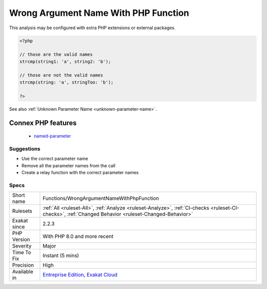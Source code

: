 .. _functions-wrongargumentnamewithphpfunction:

.. _wrong-argument-name-with-php-function:

Wrong Argument Name With PHP Function
+++++++++++++++++++++++++++++++++++++

.. meta\:\:
	:description:
		Wrong Argument Name With PHP Function: The name of the argument provided is not a valid parameter name for that PHP native function or method.
	:twitter:card: summary_large_image
	:twitter:site: @exakat
	:twitter:title: Wrong Argument Name With PHP Function
	:twitter:description: Wrong Argument Name With PHP Function: The name of the argument provided is not a valid parameter name for that PHP native function or method
	:twitter:creator: @exakat
	:twitter:image:src: https://www.exakat.io/wp-content/uploads/2020/06/logo-exakat.png
	:og:image: https://www.exakat.io/wp-content/uploads/2020/06/logo-exakat.png
	:og:title: Wrong Argument Name With PHP Function
	:og:type: article
	:og:description: The name of the argument provided is not a valid parameter name for that PHP native function or method
	:og:url: https://php-tips.readthedocs.io/en/latest/tips/Functions/WrongArgumentNameWithPhpFunction.html
	:og:locale: en
  The name of the argument provided is not a valid parameter name for that PHP native function or method. 
This analysis may be configured with extra PHP extensions or external packages.

.. code-block:: php
   
   <?php
   
   // those are the valid names
   strcmp(string1: 'a', string2: 'b');
   
   // those are not the valid names
   strcmp(string: 'a', stringToo: 'b');
   
   ?>

See also :ref:`Unknown Parameter Name <unknown-parameter-name>`.

Connex PHP features
-------------------

  + `named-parameter <https://php-dictionary.readthedocs.io/en/latest/dictionary/named-parameter.ini.html>`_


Suggestions
___________

* Use the correct parameter name
* Remove all the parameter names from the call
* Create a relay function with the correct parameter names




Specs
_____

+--------------+------------------------------------------------------------------------------------------------------------------------------------------------------+
| Short name   | Functions/WrongArgumentNameWithPhpFunction                                                                                                           |
+--------------+------------------------------------------------------------------------------------------------------------------------------------------------------+
| Rulesets     | :ref:`All <ruleset-All>`, :ref:`Analyze <ruleset-Analyze>`, :ref:`CI-checks <ruleset-CI-checks>`, :ref:`Changed Behavior <ruleset-Changed-Behavior>` |
+--------------+------------------------------------------------------------------------------------------------------------------------------------------------------+
| Exakat since | 2.2.3                                                                                                                                                |
+--------------+------------------------------------------------------------------------------------------------------------------------------------------------------+
| PHP Version  | With PHP 8.0 and more recent                                                                                                                         |
+--------------+------------------------------------------------------------------------------------------------------------------------------------------------------+
| Severity     | Major                                                                                                                                                |
+--------------+------------------------------------------------------------------------------------------------------------------------------------------------------+
| Time To Fix  | Instant (5 mins)                                                                                                                                     |
+--------------+------------------------------------------------------------------------------------------------------------------------------------------------------+
| Precision    | High                                                                                                                                                 |
+--------------+------------------------------------------------------------------------------------------------------------------------------------------------------+
| Available in | `Entreprise Edition <https://www.exakat.io/entreprise-edition>`_, `Exakat Cloud <https://www.exakat.io/exakat-cloud/>`_                              |
+--------------+------------------------------------------------------------------------------------------------------------------------------------------------------+


